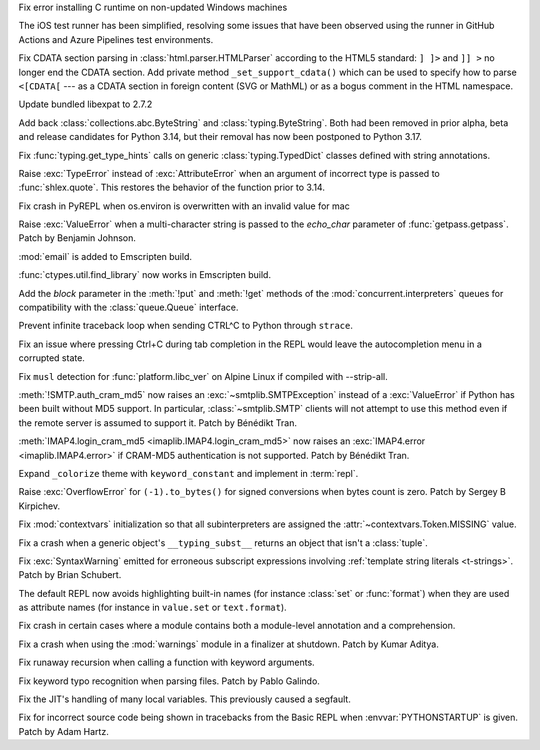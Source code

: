 .. date: 2025-09-15-15-34-29
.. gh-issue: 138896
.. nonce: lkiF_7
.. release date: 2025-09-18
.. section: Windows

Fix error installing C runtime on non-updated Windows machines

..

.. date: 2025-08-21-14-04-50
.. gh-issue: 137873
.. nonce: qxffLt
.. section: Tools/Demos

The iOS test runner has been simplified, resolving some issues that have
been observed using the runner in GitHub Actions and Azure Pipelines test
environments.

..

.. date: 2025-06-18-13-34-55
.. gh-issue: 135661
.. nonce: NZlpWf
.. section: Security

Fix CDATA section parsing in :class:`html.parser.HTMLParser` according to
the HTML5 standard: ``] ]>`` and ``]] >`` no longer end the CDATA section.
Add private method ``_set_support_cdata()`` which can be used to specify how
to parse ``<[CDATA[`` --- as a CDATA section in foreign content (SVG or
MathML) or as a bogus comment in the HTML namespace.

..

.. date: 2025-09-16-19-05-29
.. gh-issue: 138998
.. nonce: URl0Y_
.. section: Library

Update bundled libexpat to 2.7.2

..

.. date: 2025-09-16-15-56-29
.. gh-issue: 118803
.. nonce: aOPtmL
.. section: Library

Add back :class:`collections.abc.ByteString` and :class:`typing.ByteString`.
Both had been removed in prior alpha, beta and release candidates for Python
3.14, but their removal has now been postponed to Python 3.17.

..

.. date: 2025-09-15-13-09-19
.. gh-issue: 137226
.. nonce: HH3_ik
.. section: Library

Fix :func:`typing.get_type_hints` calls on generic :class:`typing.TypedDict`
classes defined with string annotations.

..

.. date: 2025-09-12-01-01-05
.. gh-issue: 138804
.. nonce: 46ZukT
.. section: Library

Raise :exc:`TypeError` instead of :exc:`AttributeError` when an argument of
incorrect type is passed to :func:`shlex.quote`. This restores the behavior
of the function prior to 3.14.

..

.. date: 2025-09-10-10-02-59
.. gh-issue: 128636
.. nonce: ldRKGZ
.. section: Library

Fix crash in PyREPL when os.environ is overwritten with an invalid value for
mac

..

.. date: 2025-09-06-11-26-21
.. gh-issue: 138514
.. nonce: 66ltOb
.. section: Library

Raise :exc:`ValueError` when a multi-character string is passed to the
*echo_char* parameter of :func:`getpass.getpass`. Patch by Benjamin Johnson.

..

.. date: 2025-09-05-07-50-18
.. gh-issue: 138515
.. nonce: E3M-pu
.. section: Library

:mod:`email` is added to Emscripten build.

..

.. date: 2025-09-05-05-53-43
.. gh-issue: 99948
.. nonce: KMSlG6
.. section: Library

:func:`ctypes.util.find_library` now works in Emscripten build.

..

.. date: 2025-08-30-10-58-15
.. gh-issue: 138253
.. nonce: 9Ehj-N
.. section: Library

Add the *block* parameter in the :meth:`!put` and :meth:`!get` methods of
the :mod:`concurrent.interpreters` queues for compatibility with the
:class:`queue.Queue` interface.

..

.. date: 2025-08-25-18-06-04
.. gh-issue: 138133
.. nonce: Zh9rGo
.. section: Library

Prevent infinite traceback loop when sending CTRL^C to Python through
``strace``.

..

.. date: 2025-08-18-16-02-51
.. gh-issue: 134869
.. nonce: GnAjnU
.. section: Library

Fix an issue where pressing Ctrl+C during tab completion in the REPL would
leave the autocompletion menu in a corrupted state.

..

.. date: 2025-08-16-18-11-41
.. gh-issue: 90548
.. nonce: q3aJUK
.. section: Library

Fix ``musl`` detection for :func:`platform.libc_ver` on Alpine Linux if
compiled with --strip-all.

..

.. date: 2025-07-13-13-31-22
.. gh-issue: 136134
.. nonce: mh6VjS
.. section: Library

:meth:`!SMTP.auth_cram_md5` now raises an :exc:`~smtplib.SMTPException`
instead of a :exc:`ValueError` if Python has been built without MD5 support.
In particular, :class:`~smtplib.SMTP` clients will not attempt to use this
method even if the remote server is assumed to support it. Patch by Bénédikt
Tran.

..

.. date: 2025-07-13-11-20-05
.. gh-issue: 136134
.. nonce: xhh0Kq
.. section: Library

:meth:`IMAP4.login_cram_md5 <imaplib.IMAP4.login_cram_md5>` now raises an
:exc:`IMAP4.error <imaplib.IMAP4.error>` if CRAM-MD5 authentication is not
supported. Patch by Bénédikt Tran.

..

.. date: 2025-06-01-11-14-00
.. gh-issue: 134953
.. nonce: ashdfs
.. section: Library

Expand ``_colorize`` theme with ``keyword_constant`` and implement in
:term:`repl`.

..

.. date: 2025-09-10-14-53-59
.. gh-issue: 71810
.. nonce: ppf0J-
.. section: Core and Builtins

Raise :exc:`OverflowError` for ``(-1).to_bytes()`` for signed conversions
when bytes count is zero.  Patch by Sergey B Kirpichev.

..

.. date: 2025-09-05-01-19-04
.. gh-issue: 138192
.. nonce: erluq5
.. section: Core and Builtins

Fix :mod:`contextvars` initialization so that all subinterpreters are
assigned the :attr:`~contextvars.Token.MISSING` value.

..

.. date: 2025-09-03-17-00-30
.. gh-issue: 138479
.. nonce: qUxgWs
.. section: Core and Builtins

Fix a crash when a generic object's ``__typing_subst__`` returns an object
that isn't a :class:`tuple`.

..

.. date: 2025-09-02-09-10-06
.. gh-issue: 138372
.. nonce: h1Xk4-
.. section: Core and Builtins

Fix :exc:`SyntaxWarning` emitted for erroneous subscript expressions
involving :ref:`template string literals <t-strings>`. Patch by Brian
Schubert.

..

.. date: 2025-09-01-16-09-02
.. gh-issue: 138318
.. nonce: t-WEN5
.. section: Core and Builtins

The default REPL now avoids highlighting built-in names (for instance
:class:`set` or :func:`format`) when they are used as attribute names (for
instance in ``value.set`` or ``text.format``).

..

.. date: 2025-09-01-13-54-43
.. gh-issue: 138349
.. nonce: 0fGmAi
.. section: Core and Builtins

Fix crash in certain cases where a module contains both a module-level
annotation and a comprehension.

..

.. date: 2025-08-22-11-39-40
.. gh-issue: 137384
.. nonce: j4b_in
.. section: Core and Builtins

Fix a crash when using the :mod:`warnings` module in a finalizer at
shutdown. Patch by Kumar Aditya.

..

.. date: 2025-08-17-13-36-53
.. gh-issue: 137883
.. nonce: 55VDCN
.. section: Core and Builtins

Fix runaway recursion when calling a function with keyword arguments.

..

.. date: 2025-08-15-15-45-26
.. gh-issue: 137079
.. nonce: YEow69
.. section: Core and Builtins

Fix keyword typo recognition when parsing files. Patch by Pablo Galindo.

..

.. date: 2025-08-14-14-18-29
.. gh-issue: 137728
.. nonce: HdYS9R
.. section: Core and Builtins

Fix the JIT's handling of many local variables. This previously caused a
segfault.

..

.. date: 2025-08-10-21-34-12
.. gh-issue: 137576
.. nonce: 0ZicS-
.. section: Core and Builtins

Fix for incorrect source code being shown in tracebacks from the Basic REPL
when :envvar:`PYTHONSTARTUP` is given. Patch by Adam Hartz.

